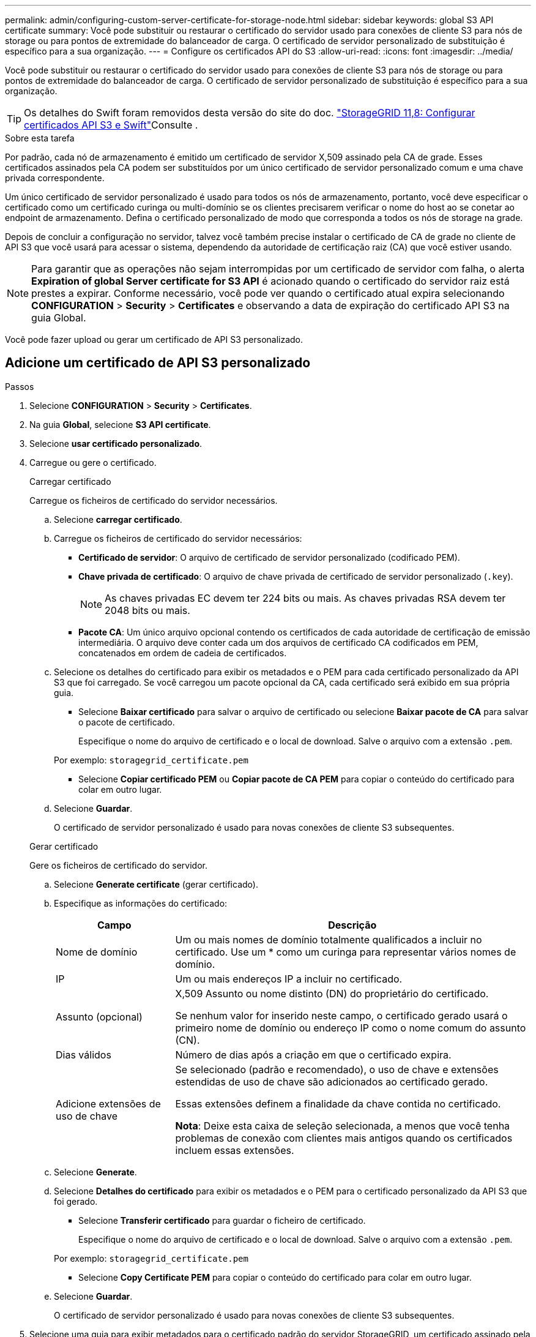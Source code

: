 ---
permalink: admin/configuring-custom-server-certificate-for-storage-node.html 
sidebar: sidebar 
keywords: global S3 API certificate 
summary: Você pode substituir ou restaurar o certificado do servidor usado para conexões de cliente S3 para nós de storage ou para pontos de extremidade do balanceador de carga. O certificado de servidor personalizado de substituição é específico para a sua organização. 
---
= Configure os certificados API do S3
:allow-uri-read: 
:icons: font
:imagesdir: ../media/


[role="lead"]
Você pode substituir ou restaurar o certificado do servidor usado para conexões de cliente S3 para nós de storage ou para pontos de extremidade do balanceador de carga. O certificado de servidor personalizado de substituição é específico para a sua organização.


TIP: Os detalhes do Swift foram removidos desta versão do site do doc.  https://docs.netapp.com/us-en/storagegrid-118/admin/configuring-custom-server-certificate-for-storage-node.html["StorageGRID 11,8: Configurar certificados API S3 e Swift"^]Consulte .

.Sobre esta tarefa
Por padrão, cada nó de armazenamento é emitido um certificado de servidor X,509 assinado pela CA de grade. Esses certificados assinados pela CA podem ser substituídos por um único certificado de servidor personalizado comum e uma chave privada correspondente.

Um único certificado de servidor personalizado é usado para todos os nós de armazenamento, portanto, você deve especificar o certificado como um certificado curinga ou multi-domínio se os clientes precisarem verificar o nome do host ao se conetar ao endpoint de armazenamento. Defina o certificado personalizado de modo que corresponda a todos os nós de storage na grade.

Depois de concluir a configuração no servidor, talvez você também precise instalar o certificado de CA de grade no cliente de API S3 que você usará para acessar o sistema, dependendo da autoridade de certificação raiz (CA) que você estiver usando.


NOTE: Para garantir que as operações não sejam interrompidas por um certificado de servidor com falha, o alerta *Expiration of global Server certificate for S3 API* é acionado quando o certificado do servidor raiz está prestes a expirar. Conforme necessário, você pode ver quando o certificado atual expira selecionando *CONFIGURATION* > *Security* > *Certificates* e observando a data de expiração do certificado API S3 na guia Global.

Você pode fazer upload ou gerar um certificado de API S3 personalizado.



== Adicione um certificado de API S3 personalizado

.Passos
. Selecione *CONFIGURATION* > *Security* > *Certificates*.
. Na guia *Global*, selecione *S3 API certificate*.
. Selecione *usar certificado personalizado*.
. Carregue ou gere o certificado.
+
[role="tabbed-block"]
====
.Carregar certificado
--
Carregue os ficheiros de certificado do servidor necessários.

.. Selecione *carregar certificado*.
.. Carregue os ficheiros de certificado do servidor necessários:
+
*** *Certificado de servidor*: O arquivo de certificado de servidor personalizado (codificado PEM).
*** *Chave privada de certificado*: O arquivo de chave privada de certificado de servidor personalizado (`.key`).
+

NOTE: As chaves privadas EC devem ter 224 bits ou mais. As chaves privadas RSA devem ter 2048 bits ou mais.

*** *Pacote CA*: Um único arquivo opcional contendo os certificados de cada autoridade de certificação de emissão intermediária. O arquivo deve conter cada um dos arquivos de certificado CA codificados em PEM, concatenados em ordem de cadeia de certificados.


.. Selecione os detalhes do certificado para exibir os metadados e o PEM para cada certificado personalizado da API S3 que foi carregado. Se você carregou um pacote opcional da CA, cada certificado será exibido em sua própria guia.
+
*** Selecione *Baixar certificado* para salvar o arquivo de certificado ou selecione *Baixar pacote de CA* para salvar o pacote de certificado.
+
Especifique o nome do arquivo de certificado e o local de download. Salve o arquivo com a extensão `.pem`.

+
Por exemplo: `storagegrid_certificate.pem`

*** Selecione *Copiar certificado PEM* ou *Copiar pacote de CA PEM* para copiar o conteúdo do certificado para colar em outro lugar.


.. Selecione *Guardar*.
+
O certificado de servidor personalizado é usado para novas conexões de cliente S3 subsequentes.



--
.Gerar certificado
--
Gere os ficheiros de certificado do servidor.

.. Selecione *Generate certificate* (gerar certificado).
.. Especifique as informações do certificado:
+
[cols="1a,3a"]
|===
| Campo | Descrição 


 a| 
Nome de domínio
 a| 
Um ou mais nomes de domínio totalmente qualificados a incluir no certificado. Use um * como um curinga para representar vários nomes de domínio.



 a| 
IP
 a| 
Um ou mais endereços IP a incluir no certificado.



 a| 
Assunto (opcional)
 a| 
X,509 Assunto ou nome distinto (DN) do proprietário do certificado.

Se nenhum valor for inserido neste campo, o certificado gerado usará o primeiro nome de domínio ou endereço IP como o nome comum do assunto (CN).



 a| 
Dias válidos
 a| 
Número de dias após a criação em que o certificado expira.



 a| 
Adicione extensões de uso de chave
 a| 
Se selecionado (padrão e recomendado), o uso de chave e extensões estendidas de uso de chave são adicionados ao certificado gerado.

Essas extensões definem a finalidade da chave contida no certificado.

*Nota*: Deixe esta caixa de seleção selecionada, a menos que você tenha problemas de conexão com clientes mais antigos quando os certificados incluem essas extensões.

|===
.. Selecione *Generate*.
.. Selecione *Detalhes do certificado* para exibir os metadados e o PEM para o certificado personalizado da API S3 que foi gerado.
+
*** Selecione *Transferir certificado* para guardar o ficheiro de certificado.
+
Especifique o nome do arquivo de certificado e o local de download. Salve o arquivo com a extensão `.pem`.

+
Por exemplo: `storagegrid_certificate.pem`

*** Selecione *Copy Certificate PEM* para copiar o conteúdo do certificado para colar em outro lugar.


.. Selecione *Guardar*.
+
O certificado de servidor personalizado é usado para novas conexões de cliente S3 subsequentes.



--
====
. Selecione uma guia para exibir metadados para o certificado padrão do servidor StorageGRID, um certificado assinado pela CA que foi carregado ou um certificado personalizado que foi gerado.
+

NOTE: Depois de carregar ou gerar um novo certificado, aguarde até um dia para que os alertas de expiração de certificado relacionados sejam apagados.

. Atualize a página para garantir que o navegador da Web seja atualizado.
. Depois de adicionar um certificado de API S3 personalizado, a página de certificado de API S3 exibe informações detalhadas de certificado para o certificado de API S3 personalizado que está em uso. Você pode baixar ou copiar o PEM do certificado conforme necessário.




== Restaure o certificado padrão da API S3

Você pode reverter para o uso do certificado padrão da API S3 para conexões de cliente S3 para nós de storage. No entanto, você não pode usar o certificado padrão da API S3 para um endpoint do balanceador de carga.

.Passos
. Selecione *CONFIGURATION* > *Security* > *Certificates*.
. Na guia *Global*, selecione *S3 API certificate*.
. Selecione *Use default certificate* (usar certificado padrão).
+
Quando você restaura a versão padrão do certificado global da API S3, os arquivos de certificado de servidor personalizado configurados são excluídos e não podem ser recuperados do sistema. O certificado padrão da API S3 será usado para novas conexões de cliente S3 subsequentes aos nós de storage.

. Selecione *OK* para confirmar o aviso e restaurar o certificado padrão da API S3.
+
Se você tiver permissão de acesso root e o certificado de API S3 personalizado tiver sido usado para conexões de endpoint do balanceador de carga, uma lista será exibida de endpoints do balanceador de carga que não estarão mais acessíveis usando o certificado de API S3 padrão. Aceda a link:../admin/configuring-load-balancer-endpoints.html["Configurar pontos de extremidade do balanceador de carga"] para editar ou remover os endpoints afetados.

. Atualize a página para garantir que o navegador da Web seja atualizado.




== Faça o download ou copie o certificado API S3

Você pode salvar ou copiar o conteúdo do certificado API S3 para uso em outro lugar.

.Passos
. Selecione *CONFIGURATION* > *Security* > *Certificates*.
. Na guia *Global*, selecione *S3 API certificate*.
. Selecione a guia *Server* ou *CA bundle* e, em seguida, baixe ou copie o certificado.
+
[role="tabbed-block"]
====
.Transfira o ficheiro de certificado ou o pacote CA
--
Baixe o certificado ou o arquivo do pacote CA `.pem`. Se você estiver usando um pacote CA opcional, cada certificado no pacote será exibido em sua própria subguia.

.. Selecione *Baixar certificado* ou *Baixar pacote CA*.
+
Se você estiver baixando um pacote de CA, todos os certificados nas guias secundárias do pacote de CA serão baixados como um único arquivo.

.. Especifique o nome do arquivo de certificado e o local de download. Salve o arquivo com a extensão `.pem`.
+
Por exemplo: `storagegrid_certificate.pem`



--
.Copiar certificado ou pacote CA PEM
--
Copie o texto do certificado para colar em outro lugar. Se você estiver usando um pacote CA opcional, cada certificado no pacote será exibido em sua própria subguia.

.. Selecione *Copiar certificado PEM* ou *Copiar pacote CA PEM*.
+
Se você estiver copiando um pacote de CA, todos os certificados nas guias secundárias do pacote de CA serão copiados juntos.

.. Cole o certificado copiado em um editor de texto.
.. Salve o arquivo de texto com a extensão `.pem`.
+
Por exemplo: `storagegrid_certificate.pem`



--
====


.Informações relacionadas
* link:../s3/index.html["USE A API REST DO S3"]
* link:configuring-s3-api-endpoint-domain-names.html["Configurar nomes de domínio de endpoint S3"]

